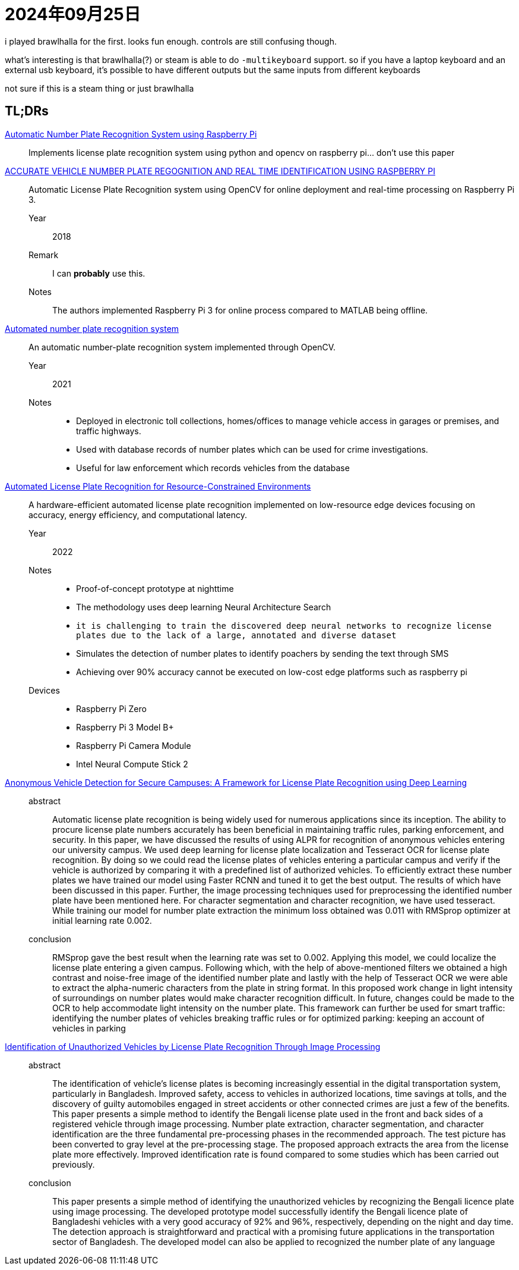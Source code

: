 = 2024年09月25日

i played brawlhalla for the first.
looks fun enough.
controls are still confusing though.

what's interesting is that brawlhalla(?) or steam is able to do `-multikeyboard` support.
so if you have a laptop keyboard and an external usb keyboard, it's possible to have different outputs but the same inputs from different keyboards

not sure if this is a steam thing or just brawlhalla

== TL;DRs

https://www.researchgate.net/profile/Padmavathi-Kora-2/publication/348920238_Automatic_Number_Plate_Recognition_System_using_Raspberry_Pi/links/6016cd1692851c2d4d0a68a2/Automatic-Number-Plate-Recognition-System-using-Raspberry-Pi.pdf[Automatic Number Plate Recognition System using Raspberry Pi]::
Implements license plate recognition system using python and opencv on raspberry pi... don't use this paper

https://www.academia.edu/download/56822592/IRJET-V5I4569.pdf[ACCURATE VEHICLE NUMBER PLATE REGOGNITION AND REAL TIME IDENTIFICATION USING RASPBERRY PI]::
Automatic License Plate Recognition system using OpenCV for online deployment and real-time processing on Raspberry Pi 3.

Year::: 2018
Remark::: I can *probably* use this.
Notes::: The authors implemented Raspberry Pi 3 for online process compared to MATLAB being offline.

https://credence-publishing.com/journal/uploads/archive/202116272321515622211361.pdf[Automated number plate recognition system]::
An automatic number-plate recognition system implemented through OpenCV.

Year::: 2021
Notes:::
* Deployed in electronic toll collections, homes/offices to manage vehicle access in garages or premises, and traffic highways.
* Used with database records of number plates which can be used for crime investigations.
* Useful for law enforcement which records vehicles from the database

https://www.mdpi.com/1424-8220/22/4/1434[Automated License Plate Recognition for Resource-Constrained Environments]::
A hardware-efficient automated license plate recognition implemented on low-resource edge devices focusing on accuracy, energy efficiency, and computational latency.

Year::: 2022
Notes:::
* Proof-of-concept prototype at nighttime
* The methodology uses deep learning Neural Architecture Search
* ``it is challenging to train the discovered deep neural networks to recognize license plates due to the lack of a large, annotated and diverse dataset``
* Simulates the detection of number plates to identify poachers by sending the text through SMS
* Achieving over 90% accuracy cannot be executed on low-cost edge platforms such as raspberry pi
Devices:::
* Raspberry Pi Zero
* Raspberry Pi 3 Model B+
* Raspberry Pi Camera Module
* Intel Neural Compute Stick 2

https://ieeexplore.ieee.org/abstract/document/8969068[Anonymous Vehicle Detection for Secure Campuses: A Framework for License Plate Recognition using Deep Learning]::

abstract:::
Automatic license plate recognition is being
widely used for numerous applications since its inception.
The ability to procure license plate numbers accurately has
been beneficial in maintaining traffic rules, parking
enforcement, and security. In this paper, we have discussed
the results of using ALPR for recognition of anonymous
vehicles entering our university campus. We used deep
learning for license plate localization and Tesseract OCR for
license plate recognition. By doing so we could read the
license plates of vehicles entering a particular campus and
verify if the vehicle is authorized by comparing it with a
predefined list of authorized vehicles. To efficiently extract
these number plates we have trained our model using Faster
RCNN and tuned it to get the best output. The results of
which have been discussed in this paper. Further, the image
processing techniques used for preprocessing the identified
number plate have been mentioned here. For character
segmentation and character recognition, we have used
tesseract. While training our model for number plate
extraction the minimum loss obtained was 0.011 with
RMSprop optimizer at initial learning rate 0.002.

conclusion:::
RMSprop gave the best result when the learning rate
was set to 0.002. Applying this model, we could localize
the license plate entering a given campus. Following
which, with the help of above-mentioned filters we
obtained a high contrast and noise-free image of the
identified number plate and lastly with the help of
Tesseract OCR we were able to extract the alpha-numeric
characters from the plate in string format.
In this proposed work change in light intensity of
surroundings on number plates would make character
recognition difficult. In future, changes could be made to
the OCR to help accommodate light intensity on the
number plate.
This framework can further be used for smart traffic:
identifying the number plates of vehicles breaking traffic
rules or for optimized parking: keeping an account of
vehicles in parking

https://ieeexplore.ieee.org/abstract/document/9614840[Identification of Unauthorized Vehicles by License Plate Recognition Through Image Processing]::

abstract:::
The identification of vehicle’s license plates is
becoming increasingly essential in the digital transportation
system, particularly in Bangladesh. Improved safety, access to
vehicles in authorized locations, time savings at tolls, and the
discovery of guilty automobiles engaged in street accidents or
other connected crimes are just a few of the benefits. This paper
presents a simple method to identify the Bengali license plate
used in the front and back sides of a registered vehicle through
image processing. Number plate extraction, character
segmentation, and character identification are the three
fundamental pre-processing phases in the recommended
approach. The test picture has been converted to gray level at
the pre-processing stage. The proposed approach extracts the
area from the license plate more effectively. Improved
identification rate is found compared to some studies which has
been carried out previously.

conclusion:::
This paper presents a simple method of identifying the
unauthorized vehicles by recognizing the Bengali licence
plate using image processing. The developed prototype
model successfully identify the Bengali licence plate of
Bangladeshi vehicles with a very good accuracy of 92% and
96%, respectively, depending on the night and day time. The
detection approach is straightforward and practical with a
promising future applications in the transportation sector of
Bangladesh. The developed model can also be applied to
recognized the number plate of any language
